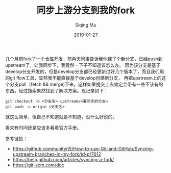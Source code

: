 #+TITLE:同步上游分支到我的fork
#+AUTHOR:Siqing Mu
#+DATE:2019-01-27

几个月前fork了一个仓库开发，前两天同事告诉我他建了个新分支，已经push到upstream了，让我同步下，我竟然一下子不知道该怎么办。
因为该分支是基于develop分支开发的，但是develop分支都已经更新过好几个版本了，而且我们用的git flow工具，显然我不能直接基于develop创建新分支，
再把upstream上的这个分支pull（fetch && merge)下来。这样如果提交上去肯定会带有一些不该有的东西。经过搜索果然找到了解决方案。现记录如下：
#+BEGIN_EXAMPLE
git checkout -b <分支名> upstream/<要同步的分支>
git push -u origin <分支名>
#+END_EXAMPLE
就这么简单，但自己不知道就是不知道，没什么好说的。

看来有时间还是应该多看看官方手册。

参考链接：
+ [[https://github.community/t5/How-to-use-Git-and-GitHub/Syncing-upstream-branches-in-my-fork/td-p/7612]]
+ [[https://help.github.com/articles/syncing-a-fork/]]
+ [[https://git-scm.com/doc]]
